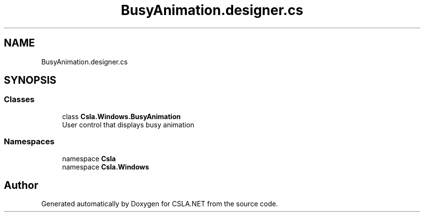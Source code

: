 .TH "BusyAnimation.designer.cs" 3 "Thu Jul 22 2021" "Version 5.4.2" "CSLA.NET" \" -*- nroff -*-
.ad l
.nh
.SH NAME
BusyAnimation.designer.cs
.SH SYNOPSIS
.br
.PP
.SS "Classes"

.in +1c
.ti -1c
.RI "class \fBCsla\&.Windows\&.BusyAnimation\fP"
.br
.RI "User control that displays busy animation "
.in -1c
.SS "Namespaces"

.in +1c
.ti -1c
.RI "namespace \fBCsla\fP"
.br
.ti -1c
.RI "namespace \fBCsla\&.Windows\fP"
.br
.in -1c
.SH "Author"
.PP 
Generated automatically by Doxygen for CSLA\&.NET from the source code\&.
